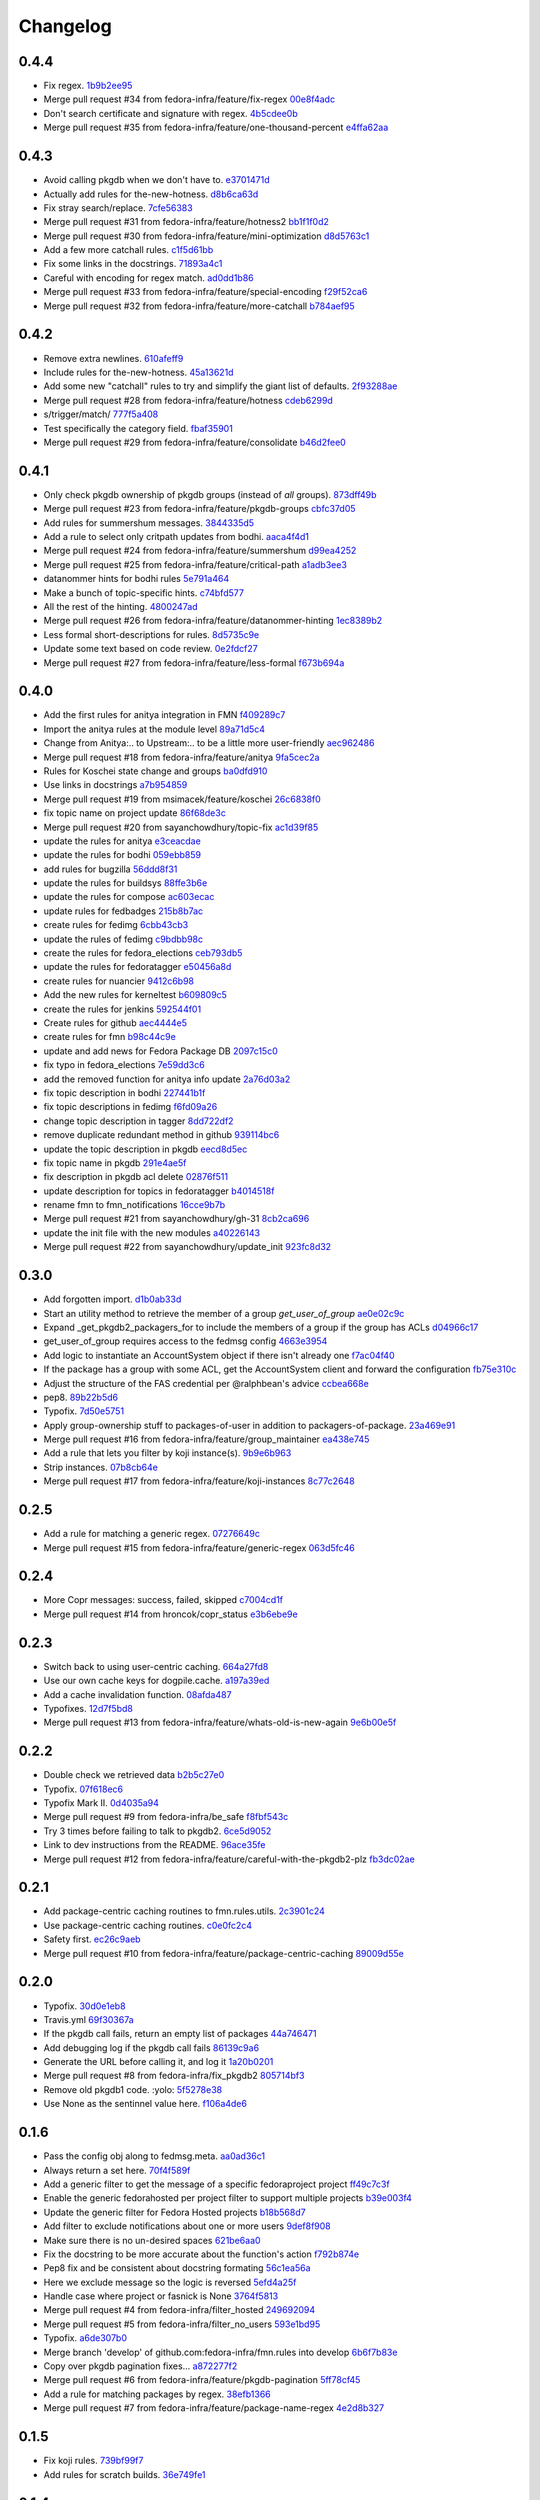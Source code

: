 Changelog
=========

0.4.4
-----

- Fix regex. `1b9b2ee95 <https://github.com/fedora-infra/fmn.rules/commit/1b9b2ee95401051b23eb28dae7b6bf9d4c57d961>`_
- Merge pull request #34 from fedora-infra/feature/fix-regex `00e8f4adc <https://github.com/fedora-infra/fmn.rules/commit/00e8f4adce65286c5b76468154486adccb8d8582>`_
- Don't search certificate and signature with regex. `4b5cdee0b <https://github.com/fedora-infra/fmn.rules/commit/4b5cdee0b98b6b3c9a805fdd1397e1400f3f4e88>`_
- Merge pull request #35 from fedora-infra/feature/one-thousand-percent `e4ffa62aa <https://github.com/fedora-infra/fmn.rules/commit/e4ffa62aa72b1854b54ed727d2d65224ba69907f>`_

0.4.3
-----

- Avoid calling pkgdb when we don't have to. `e3701471d <https://github.com/fedora-infra/fmn.rules/commit/e3701471df0c599bd8f06719b86c3cf75a319b41>`_
- Actually add rules for the-new-hotness. `d8b6ca63d <https://github.com/fedora-infra/fmn.rules/commit/d8b6ca63d4ac596cb8b6dd6eac60b2c638ea8d48>`_
- Fix stray search/replace. `7cfe56383 <https://github.com/fedora-infra/fmn.rules/commit/7cfe56383fdd67d5b03fc823d9eac2dda5cf8860>`_
- Merge pull request #31 from fedora-infra/feature/hotness2 `bb1f1f0d2 <https://github.com/fedora-infra/fmn.rules/commit/bb1f1f0d256eae12af21f2da03a65fa42ca242b2>`_
- Merge pull request #30 from fedora-infra/feature/mini-optimization `d8d5763c1 <https://github.com/fedora-infra/fmn.rules/commit/d8d5763c183e2c734ce4a8d78cdc848b2a66a719>`_
- Add a few more catchall rules. `c1f5d61bb <https://github.com/fedora-infra/fmn.rules/commit/c1f5d61bb7cb0cdfc3ee4c0960f0eb9bea69b6f5>`_
- Fix some links in the docstrings. `71893a4c1 <https://github.com/fedora-infra/fmn.rules/commit/71893a4c1a11eae9acf372874afe9cbad47d9c68>`_
- Careful with encoding for regex match. `ad0dd1b86 <https://github.com/fedora-infra/fmn.rules/commit/ad0dd1b86930db9fcc689e71a847c28a442a4786>`_
- Merge pull request #33 from fedora-infra/feature/special-encoding `f29f52ca6 <https://github.com/fedora-infra/fmn.rules/commit/f29f52ca6b73a865b1bc5179b362274ccb23b372>`_
- Merge pull request #32 from fedora-infra/feature/more-catchall `b784aef95 <https://github.com/fedora-infra/fmn.rules/commit/b784aef9513526f87cc690356849581840c287a1>`_

0.4.2
-----

- Remove extra newlines. `610afeff9 <https://github.com/fedora-infra/fmn.rules/commit/610afeff91658ee542e5cfa8597c356debe2fdbf>`_
- Include rules for the-new-hotness. `45a13621d <https://github.com/fedora-infra/fmn.rules/commit/45a13621d6336c306dabaeeaaf640fcee72ffac6>`_
- Add some new "catchall" rules to try and simplify the giant list of defaults. `2f93288ae <https://github.com/fedora-infra/fmn.rules/commit/2f93288ae723557bd2cc53a6286bfb5c23a0cade>`_
- Merge pull request #28 from fedora-infra/feature/hotness `cdeb6299d <https://github.com/fedora-infra/fmn.rules/commit/cdeb6299d08c41a4808e766b8251075c2470c941>`_
- s/trigger/match/ `777f5a408 <https://github.com/fedora-infra/fmn.rules/commit/777f5a40807b93df214db506afd54d6a283f61ac>`_
- Test specifically the category field. `fbaf35901 <https://github.com/fedora-infra/fmn.rules/commit/fbaf35901772d9fabf82daba33dc120da35afa33>`_
- Merge pull request #29 from fedora-infra/feature/consolidate `b46d2fee0 <https://github.com/fedora-infra/fmn.rules/commit/b46d2fee04358b8057da543c7952e3ed8edcbbb0>`_

0.4.1
-----

- Only check pkgdb ownership of pkgdb groups (instead of *all* groups). `873dff49b <https://github.com/fedora-infra/fmn.rules/commit/873dff49b8fc2a89479a9226807a44a9a96e9b12>`_
- Merge pull request #23 from fedora-infra/feature/pkgdb-groups `cbfc37d05 <https://github.com/fedora-infra/fmn.rules/commit/cbfc37d0506aad0bd3eb34d6b5f8b157d9b802b9>`_
- Add rules for summershum messages. `3844335d5 <https://github.com/fedora-infra/fmn.rules/commit/3844335d59e804e728603e34325887fadfca7c96>`_
- Add a rule to select only critpath updates from bodhi. `aaca4f4d1 <https://github.com/fedora-infra/fmn.rules/commit/aaca4f4d17987ca3cd16fcf72d34f3290f058c33>`_
- Merge pull request #24 from fedora-infra/feature/summershum `d99ea4252 <https://github.com/fedora-infra/fmn.rules/commit/d99ea4252a13535fa0ee112919a29823d3dbded8>`_
- Merge pull request #25 from fedora-infra/feature/critical-path `a1adb3ee3 <https://github.com/fedora-infra/fmn.rules/commit/a1adb3ee33664daa0804c71c70679bfebd93d520>`_
- datanommer hints for bodhi rules `5e791a464 <https://github.com/fedora-infra/fmn.rules/commit/5e791a464aa52fb3e969ae0faa4685c1e864e889>`_
- Make a bunch of topic-specific hints. `c74bfd577 <https://github.com/fedora-infra/fmn.rules/commit/c74bfd57788a92960f46967b2e46641ccdfdd167>`_
- All the rest of the hinting. `4800247ad <https://github.com/fedora-infra/fmn.rules/commit/4800247ad8de35d04f99ee366dc26bef137e9de1>`_
- Merge pull request #26 from fedora-infra/feature/datanommer-hinting `1ec8389b2 <https://github.com/fedora-infra/fmn.rules/commit/1ec8389b204c76185e32345d6d1c621317796495>`_
- Less formal short-descriptions for rules. `8d5735c9e <https://github.com/fedora-infra/fmn.rules/commit/8d5735c9e332a708a6c0feff2a5b43e7728e8bb8>`_
- Update some text based on code review. `0e2fdcf27 <https://github.com/fedora-infra/fmn.rules/commit/0e2fdcf27916a879939fdc31d79305622b33b18b>`_
- Merge pull request #27 from fedora-infra/feature/less-formal `f673b694a <https://github.com/fedora-infra/fmn.rules/commit/f673b694ada32e9f7a929ae0a6ee718590ae3aee>`_

0.4.0
-----

- Add the first rules for anitya integration in FMN `f409289c7 <https://github.com/fedora-infra/fmn.rules/commit/f409289c75a3ff63d8f4d18ffc4be912011d7979>`_
- Import the anitya rules at the module level `89a71d5c4 <https://github.com/fedora-infra/fmn.rules/commit/89a71d5c499514afcc21425e1c07bd93e9d62273>`_
- Change from Anitya:.. to Upstream:.. to be a little more user-friendly `aec962486 <https://github.com/fedora-infra/fmn.rules/commit/aec9624863122e8fc2dc6471a7662913ec00d4a6>`_
- Merge pull request #18 from fedora-infra/feature/anitya `9fa5cec2a <https://github.com/fedora-infra/fmn.rules/commit/9fa5cec2a2aaab7ec190b37e832bee552960ec76>`_
- Rules for Koschei state change and groups `ba0dfd910 <https://github.com/fedora-infra/fmn.rules/commit/ba0dfd910efddb87ce6bb10fcac56df6c5fe2d0a>`_
- Use links in docstrings `a7b954859 <https://github.com/fedora-infra/fmn.rules/commit/a7b95485980e50b47959b89f83b5cfd78b3e1899>`_
- Merge pull request #19 from msimacek/feature/koschei `26c6838f0 <https://github.com/fedora-infra/fmn.rules/commit/26c6838f0d4cf0bcdcda9992ecca81eb534ff2d6>`_
- fix topic name on project update `86f68de3c <https://github.com/fedora-infra/fmn.rules/commit/86f68de3cb314e7abfdb70c38006dfa6bcdd26a4>`_
- Merge pull request #20 from sayanchowdhury/topic-fix `ac1d39f85 <https://github.com/fedora-infra/fmn.rules/commit/ac1d39f8568597a23fe50c534b908200f26063bf>`_
- update the rules for anitya `e3ceacdae <https://github.com/fedora-infra/fmn.rules/commit/e3ceacdae0c9851a625fa193b22ea093c5ae2fbd>`_
- update the rules for bodhi `059ebb859 <https://github.com/fedora-infra/fmn.rules/commit/059ebb8593578598ac2d5f685c305cfed5f935de>`_
- add rules for bugzilla `56ddd8f31 <https://github.com/fedora-infra/fmn.rules/commit/56ddd8f3189271c1463179926caa3e4b7ec59be7>`_
- update the rules for buildsys `88ffe3b6e <https://github.com/fedora-infra/fmn.rules/commit/88ffe3b6e812578474527171bc55c11cc8f90011>`_
- update the rules for compose `ac603ecac <https://github.com/fedora-infra/fmn.rules/commit/ac603ecaca2f28dc6f127db8d0214fd4d63bb1fa>`_
- update rules for fedbadges `215b8b7ac <https://github.com/fedora-infra/fmn.rules/commit/215b8b7ac92403ff94adbc7c47ed75252755447d>`_
- create rules for fedimg `6cbb43cb3 <https://github.com/fedora-infra/fmn.rules/commit/6cbb43cb32c836ceb61e1408c1e70c3ec0cd0eeb>`_
- update the rules of fedimg `c9bdbb98c <https://github.com/fedora-infra/fmn.rules/commit/c9bdbb98c6c86737bf15fe870100e5112084c0c0>`_
- create the rules for fedora_elections `ceb793db5 <https://github.com/fedora-infra/fmn.rules/commit/ceb793db57d19bafa2dcd7c64cd555e8de5145a2>`_
- update the rules for fedoratagger `e50456a8d <https://github.com/fedora-infra/fmn.rules/commit/e50456a8d8a35a35c760447a1f5e60ae8b74bab6>`_
- create rules for nuancier `9412c6b98 <https://github.com/fedora-infra/fmn.rules/commit/9412c6b9894396c721ee9fa46ac39fbb49d85ac2>`_
- Add the new rules for kerneltest `b609809c5 <https://github.com/fedora-infra/fmn.rules/commit/b609809c561dd550445559bfef14160063cda576>`_
- create the rules for jenkins `592544f01 <https://github.com/fedora-infra/fmn.rules/commit/592544f010d5665b033424f4e567ea14b5fc9b79>`_
- Create rules for github `aec4444e5 <https://github.com/fedora-infra/fmn.rules/commit/aec4444e5574339ca54c9a1cead5b7598df5353c>`_
- create rules for fmn `b98c44c9e <https://github.com/fedora-infra/fmn.rules/commit/b98c44c9e3cd64ca8318e2a77b62f1231d9d12fe>`_
- update and add news for Fedora Package DB `2097c15c0 <https://github.com/fedora-infra/fmn.rules/commit/2097c15c06ed47a1222ddc4d90786cebadb43e4f>`_
- fix typo in fedora_elections `7e59dd3c6 <https://github.com/fedora-infra/fmn.rules/commit/7e59dd3c636b6d3df3aefb6ae8500c569faf7f0c>`_
- add the removed function for anitya info update `2a76d03a2 <https://github.com/fedora-infra/fmn.rules/commit/2a76d03a2f98bb42e15cf9c48fea49c6401f52c6>`_
- fix topic description in bodhi `227441b1f <https://github.com/fedora-infra/fmn.rules/commit/227441b1fca53bbbc1cff982038d90b150effb27>`_
- fix topic descriptions in fedimg `f6fd09a26 <https://github.com/fedora-infra/fmn.rules/commit/f6fd09a269d14182981ca94addf00127b0cf602c>`_
- change topic description in tagger `8dd722df2 <https://github.com/fedora-infra/fmn.rules/commit/8dd722df27cc117eac294910a79d613fdb89cb79>`_
- remove duplicate redundant method in github `939114bc6 <https://github.com/fedora-infra/fmn.rules/commit/939114bc696483da67bb75c593ba1f0434d8ff87>`_
- update the topic description in pkgdb `eecd8d5ec <https://github.com/fedora-infra/fmn.rules/commit/eecd8d5ec59e4835a2307bb48078cd09166bb7e4>`_
- fix topic name in pkgdb `291e4ae5f <https://github.com/fedora-infra/fmn.rules/commit/291e4ae5fe962fc57ad08f5a4b74a1d43db5c8e0>`_
- fix description in pkgdb acl delete `02876f511 <https://github.com/fedora-infra/fmn.rules/commit/02876f511bfbc0f0f8d35c1d3ae7f55da9be31b2>`_
- update description for topics in fedoratagger `b4014518f <https://github.com/fedora-infra/fmn.rules/commit/b4014518f3c80d7702718987e2ab9e92714d16f3>`_
- rename fmn to fmn_notifications `16cce9b7b <https://github.com/fedora-infra/fmn.rules/commit/16cce9b7b78d35f3e65917c1fd31a38b7c253acb>`_
- Merge pull request #21 from sayanchowdhury/gh-31 `8cb2ca696 <https://github.com/fedora-infra/fmn.rules/commit/8cb2ca696cffb31fe4e0f46cb717d730325dc50a>`_
- update the init file with the new modules `a40226143 <https://github.com/fedora-infra/fmn.rules/commit/a40226143c268756a256c532543fb9831a805ea0>`_
- Merge pull request #22 from sayanchowdhury/update_init `923fc8d32 <https://github.com/fedora-infra/fmn.rules/commit/923fc8d3273bcd8004ed3b039fe5ff07c95cde17>`_

0.3.0
-----

- Add forgotten import. `d1b0ab33d <https://github.com/fedora-infra/fmn.rules/commit/d1b0ab33dee0e9f6a654a6ab02543279037d5169>`_
- Start an utility method to retrieve the member of a group `get_user_of_group` `ae0e02c9c <https://github.com/fedora-infra/fmn.rules/commit/ae0e02c9c2d7b49e535a8fe8e9d3b7e82e56937f>`_
- Expand _get_pkgdb2_packagers_for to include the members of a group if the group has ACLs `d04966c17 <https://github.com/fedora-infra/fmn.rules/commit/d04966c17c8a33d95a94055365b699d0158e4351>`_
- get_user_of_group requires access to the fedmsg config `4663e3954 <https://github.com/fedora-infra/fmn.rules/commit/4663e3954885a5660959eae30efa78631f405dff>`_
- Add logic to instantiate an AccountSystem object if there isn't already one `f7ac04f40 <https://github.com/fedora-infra/fmn.rules/commit/f7ac04f40fc750cc78cca0c54f22a4256279641c>`_
- If the package has a group with some ACL, get the AccountSystem client and forward the configuration `fb75e310c <https://github.com/fedora-infra/fmn.rules/commit/fb75e310c9e091cc6b3d3435fed769f03d003492>`_
- Adjust the structure of the FAS credential per @ralphbean's advice `ccbea668e <https://github.com/fedora-infra/fmn.rules/commit/ccbea668e28ff6c9df21f881081af034d9867fe5>`_
- pep8. `89b22b5d6 <https://github.com/fedora-infra/fmn.rules/commit/89b22b5d6a189fe06169e6c7f6f31012d73b9b8d>`_
- Typofix. `7d50e5751 <https://github.com/fedora-infra/fmn.rules/commit/7d50e5751e423f6f4cc7b3601984e1d8089fd855>`_
- Apply group-ownership stuff to packages-of-user in addition to packagers-of-package. `23a469e91 <https://github.com/fedora-infra/fmn.rules/commit/23a469e91afa77a72d2187833ebcee7f5a86bf67>`_
- Merge pull request #16 from fedora-infra/feature/group_maintainer `ea438e745 <https://github.com/fedora-infra/fmn.rules/commit/ea438e7457fc8514fb2478ce5ee7d1ac1e426e4c>`_
- Add a rule that lets you filter by koji instance(s). `9b9e6b963 <https://github.com/fedora-infra/fmn.rules/commit/9b9e6b96386ed56c63778c2b05d3fd078fe3e2a2>`_
- Strip instances. `07b8cb64e <https://github.com/fedora-infra/fmn.rules/commit/07b8cb64e71f55f1fd77ecea3281ff9b58385189>`_
- Merge pull request #17 from fedora-infra/feature/koji-instances `8c77c2648 <https://github.com/fedora-infra/fmn.rules/commit/8c77c2648f603145ec8466329e5213a777d2f047>`_

0.2.5
-----

- Add a rule for matching a generic regex. `07276649c <https://github.com/fedora-infra/fmn.rules/commit/07276649c5d1479d80ead5e3ec3171b87cd53ce1>`_
- Merge pull request #15 from fedora-infra/feature/generic-regex `063d5fc46 <https://github.com/fedora-infra/fmn.rules/commit/063d5fc46327f5cb872e390b23ad8269266b3e8f>`_

0.2.4
-----

- More Copr messages: success, failed, skipped `c7004cd1f <https://github.com/fedora-infra/fmn.rules/commit/c7004cd1fb50acb94ef6f991e375fbfa7c2a6352>`_
- Merge pull request #14 from hroncok/copr_status `e3b6ebe9e <https://github.com/fedora-infra/fmn.rules/commit/e3b6ebe9e6c84539af40d37ca32ffd7b5fd20e38>`_

0.2.3
-----

- Switch back to using user-centric caching. `664a27fd8 <https://github.com/fedora-infra/fmn.rules/commit/664a27fd82f26dbcc288900096eecc9dbe60c519>`_
- Use our own cache keys for dogpile.cache. `a197a39ed <https://github.com/fedora-infra/fmn.rules/commit/a197a39ed4d8288a713a53e63d1c6271bde930a9>`_
- Add a cache invalidation function. `08afda487 <https://github.com/fedora-infra/fmn.rules/commit/08afda48728864ade9a033bef5f1008e97980adc>`_
- Typofixes. `12d7f5bd8 <https://github.com/fedora-infra/fmn.rules/commit/12d7f5bd88e9f5f39f0c76257f5ccf9a5f6a7783>`_
- Merge pull request #13 from fedora-infra/feature/whats-old-is-new-again `9e6b00e5f <https://github.com/fedora-infra/fmn.rules/commit/9e6b00e5f9615fc4a1ba78b6f99644d2cfe228ec>`_

0.2.2
-----

- Double check we retrieved  data `b2b5c27e0 <https://github.com/fedora-infra/fmn.rules/commit/b2b5c27e02a036672a48ce66dd925861ae94f93a>`_
- Typofix. `07f618ec6 <https://github.com/fedora-infra/fmn.rules/commit/07f618ec67fe4c59c757d88cba2fc20735dcc09c>`_
- Typofix Mark II. `0d4035a94 <https://github.com/fedora-infra/fmn.rules/commit/0d4035a9421d6b138f97169cc29949badd07cc42>`_
- Merge pull request #9 from fedora-infra/be_safe `f8fbf543c <https://github.com/fedora-infra/fmn.rules/commit/f8fbf543c569bc2be1a8aea4723468ed2881b7a9>`_
- Try 3 times before failing to talk to pkgdb2. `6ce5d9052 <https://github.com/fedora-infra/fmn.rules/commit/6ce5d90527945eed1a4c524db4080cea70cc8772>`_
- Link to dev instructions from the README. `96ace35fe <https://github.com/fedora-infra/fmn.rules/commit/96ace35fe5abe3908a2d872d68728ee09c14ddb6>`_
- Merge pull request #12 from fedora-infra/feature/careful-with-the-pkgdb2-plz `fb3dc02ae <https://github.com/fedora-infra/fmn.rules/commit/fb3dc02aeb527cc258da90dde37190911c4da9aa>`_

0.2.1
-----

- Add package-centric caching routines to fmn.rules.utils. `2c3901c24 <https://github.com/fedora-infra/fmn.rules/commit/2c3901c243fdbb902057ed0f52ae9b7f238afbf8>`_
- Use package-centric caching routines. `c0e0fc2c4 <https://github.com/fedora-infra/fmn.rules/commit/c0e0fc2c445288b750050bd8e95118cbfe11157e>`_
- Safety first. `ec26c9aeb <https://github.com/fedora-infra/fmn.rules/commit/ec26c9aebb9508389bbd5c934099cb8f2ea289a3>`_
- Merge pull request #10 from fedora-infra/feature/package-centric-caching `89009d55e <https://github.com/fedora-infra/fmn.rules/commit/89009d55e78cd21de83eba1995c579e50706981c>`_

0.2.0
-----

- Typofix. `30d0e1eb8 <https://github.com/fedora-infra/fmn.rules/commit/30d0e1eb84b335813a0efecf2f0faac43a131d21>`_
- Travis.yml `69f30367a <https://github.com/fedora-infra/fmn.rules/commit/69f30367ab554ba0e679961b1562c41a9b51c16c>`_
- If the pkgdb call fails, return an empty list of packages `44a746471 <https://github.com/fedora-infra/fmn.rules/commit/44a74647142869b3d8e9a9ee347f135f059c3f40>`_
- Add debugging log if the pkgdb call fails `86139c9a6 <https://github.com/fedora-infra/fmn.rules/commit/86139c9a6f00c480f90524b9161d3c2b4b5fcc1c>`_
- Generate the URL before calling it, and log it `1a20b0201 <https://github.com/fedora-infra/fmn.rules/commit/1a20b02010e973ddecebb0bc038a4fb93dfc3c88>`_
- Merge pull request #8 from fedora-infra/fix_pkgdb2 `805714bf3 <https://github.com/fedora-infra/fmn.rules/commit/805714bf3c603dfbcaf39bc53064a2534b93a912>`_
- Remove old pkgdb1 code.  :yolo: `5f5278e38 <https://github.com/fedora-infra/fmn.rules/commit/5f5278e38e36bffdddffabdedb955c2b687486aa>`_
- Use None as the sentinnel value here. `f106a4de6 <https://github.com/fedora-infra/fmn.rules/commit/f106a4de6989eb6f833ab074d77cf35593c9cbb1>`_

0.1.6
-----

- Pass the config obj along to fedmsg.meta. `aa0ad36c1 <https://github.com/fedora-infra/fmn.rules/commit/aa0ad36c1e04f052721b1e824362cb61a6233c38>`_
- Always return a set here. `70f4f589f <https://github.com/fedora-infra/fmn.rules/commit/70f4f589fe1672bf99ece68b6ae81621c8f6930a>`_
- Add a generic filter to get the message of a specific fedoraproject project `ff49c7c3f <https://github.com/fedora-infra/fmn.rules/commit/ff49c7c3f2b16945cf542feeb23642bdeea7b18f>`_
- Enable the generic fedorahosted per project filter to support multiple projects `b39e003f4 <https://github.com/fedora-infra/fmn.rules/commit/b39e003f4a76faed56297dcedb0e3eee8e869490>`_
- Update the generic filter for Fedora Hosted projects `b18b568d7 <https://github.com/fedora-infra/fmn.rules/commit/b18b568d78ecb73ae3c687e85ad2992db06a850b>`_
- Add filter to exclude notifications about one or more users `9def8f908 <https://github.com/fedora-infra/fmn.rules/commit/9def8f90822f2e36ca3206df7b223300848cffeb>`_
- Make sure there is no un-desired spaces `621be6aa0 <https://github.com/fedora-infra/fmn.rules/commit/621be6aa011ecd5996a12ecf7abfd5396a80e092>`_
- Fix the docstring to be more accurate about the function's action `f792b874e <https://github.com/fedora-infra/fmn.rules/commit/f792b874ee835ed06edaa660f13b56972412f1c0>`_
- Pep8 fix and be consistent about docstring formating `56c1ea56a <https://github.com/fedora-infra/fmn.rules/commit/56c1ea56a3675ea87e6f682f286dd56cc62a1b7c>`_
- Here we exclude message so the logic is reversed `5efd4a25f <https://github.com/fedora-infra/fmn.rules/commit/5efd4a25fba4143aced4e1f9dc8fdc1a5540029f>`_
- Handle case where project or fasnick is None `3764f5813 <https://github.com/fedora-infra/fmn.rules/commit/3764f58130cf5c4c952993190504ed6a05c1c004>`_
- Merge pull request #4 from fedora-infra/filter_hosted `249692094 <https://github.com/fedora-infra/fmn.rules/commit/2496920946cac6559a5e6ac5c937e37458a19df8>`_
- Merge pull request #5 from fedora-infra/filter_no_users `593e1bd95 <https://github.com/fedora-infra/fmn.rules/commit/593e1bd95ff059d0af689b31d3c6311897181d2d>`_
- Typofix. `a6de307b0 <https://github.com/fedora-infra/fmn.rules/commit/a6de307b038fa43cbf8199d361f1886fc072a9b9>`_
- Merge branch 'develop' of github.com:fedora-infra/fmn.rules into develop `6b6f7b83e <https://github.com/fedora-infra/fmn.rules/commit/6b6f7b83e19466ea5847881dfbc9cec97cfdf28a>`_
- Copy over pkgdb pagination fixes... `a872277f2 <https://github.com/fedora-infra/fmn.rules/commit/a872277f28145e2f0f78e0f75bc87f34478b7a50>`_
- Merge pull request #6 from fedora-infra/feature/pkgdb-pagination `5ff78cf45 <https://github.com/fedora-infra/fmn.rules/commit/5ff78cf455e9e64ca06744217c2b15b74c9b28c6>`_
- Add a rule for matching packages by regex. `38efb1366 <https://github.com/fedora-infra/fmn.rules/commit/38efb136609b645b0076c0aa1481330f9e28ee51>`_
- Merge pull request #7 from fedora-infra/feature/package-name-regex `4e2d8b327 <https://github.com/fedora-infra/fmn.rules/commit/4e2d8b3276bfec0db9968d795b51a3b668c3ee79>`_

0.1.5
-----

- Fix koji rules. `739bf99f7 <https://github.com/fedora-infra/fmn.rules/commit/739bf99f7903699360dae982a3ec079bff5afc88>`_
- Add rules for scratch builds. `36e749fe1 <https://github.com/fedora-infra/fmn.rules/commit/36e749fe1f83339893f17e00d43142e0abd700ba>`_

0.1.4
-----

- Add a rule for logger.log test messages. `c59765101 <https://github.com/fedora-infra/fmn.rules/commit/c5976510158ff8b5947fe832b7588889aac71be8>`_
- Merge pull request #1 from fedora-infra/logger.log `cfe70273b <https://github.com/fedora-infra/fmn.rules/commit/cfe70273bf11faf2f93c7fc7eda5ec0904b71957>`_
- COPR rules. `d95c5648c <https://github.com/fedora-infra/fmn.rules/commit/d95c5648c7580f1e423ea83fc3be148f39523d48>`_
- Merge branch 'develop' of github.com:fedora-infra/fmn.rules into develop `7b0a19536 <https://github.com/fedora-infra/fmn.rules/commit/7b0a195369e784f6abc6775b114c9e8cc7869641>`_
- Add fedocal rules. `0369a65ec <https://github.com/fedora-infra/fmn.rules/commit/0369a65ec48e482fccc421199d123ed643dda2a6>`_
- PEP8. `f8d0874e8 <https://github.com/fedora-infra/fmn.rules/commit/f8d0874e85d3b5ccc4fbe56a2fe890bd6d2179ce>`_
- Add forgotten fedocal rules for realsies this time. `2a1f68695 <https://github.com/fedora-infra/fmn.rules/commit/2a1f6869535950a8f033645ee2936596f32a1a4d>`_
- Adjust english. `4769df0d4 <https://github.com/fedora-infra/fmn.rules/commit/4769df0d48f35e4de1786a2d0df49ba1499a8a59>`_
- Add some debug statements. `31fe928ee <https://github.com/fedora-infra/fmn.rules/commit/31fe928eec181de67eea62a6bd7da95df63ffb2b>`_
- Pass the fedmsg config to the pkgdb query function. `a8a5f5b13 <https://github.com/fedora-infra/fmn.rules/commit/a8a5f5b1310a295b28e060b7a37f28b6287404f0>`_
- Provide option to use pkgdb1 or pkgdb2 API. `cbe70f5c1 <https://github.com/fedora-infra/fmn.rules/commit/cbe70f5c177c09f715403f6e407cb801d3e6089e>`_
- Use dogpile.cache to cache pkgdb queries. `e061b21a3 <https://github.com/fedora-infra/fmn.rules/commit/e061b21a3aea719781c1aa219776a8daa8816e14>`_

0.1.3
-----

- Add missing deps. `388893ee9 <https://github.com/fedora-infra/fmn.rules/commit/388893ee9b3e2388ccc84c2207ffedc619b9851e>`_
- Move pkgdb interface in from fmn.lib. `4cbb225ad <https://github.com/fedora-infra/fmn.rules/commit/4cbb225ad552b0b2e45c0bbf92ea9b77b4d43c59>`_
- 0.1.2 `e6a33d57d <https://github.com/fedora-infra/fmn.rules/commit/e6a33d57d96e9bade9db6b6a0d24f43f504f7642>`_

0.1.2
-----

- Ignore stuff. `aa9dc15d1 <https://github.com/fedora-infra/fmn.rules/commit/aa9dc15d11fe20a433ac5b0735267f6a95294f37>`_
- Include license files. `249006670 <https://github.com/fedora-infra/fmn.rules/commit/24900667070173f8cb2568a1dc6700973114f1c7>`_
- Include changelog. `37ff6dc8d <https://github.com/fedora-infra/fmn.rules/commit/37ff6dc8d311bae5cbe60e402bf7eb1ea35c80e3>`_

0.1.1
-----

- Update URL for pypi. `e628ef0c2 <https://github.com/fedora-infra/fmn.rules/commit/e628ef0c2623d1c3eaec9d5577bde71532f2a9a0>`_
